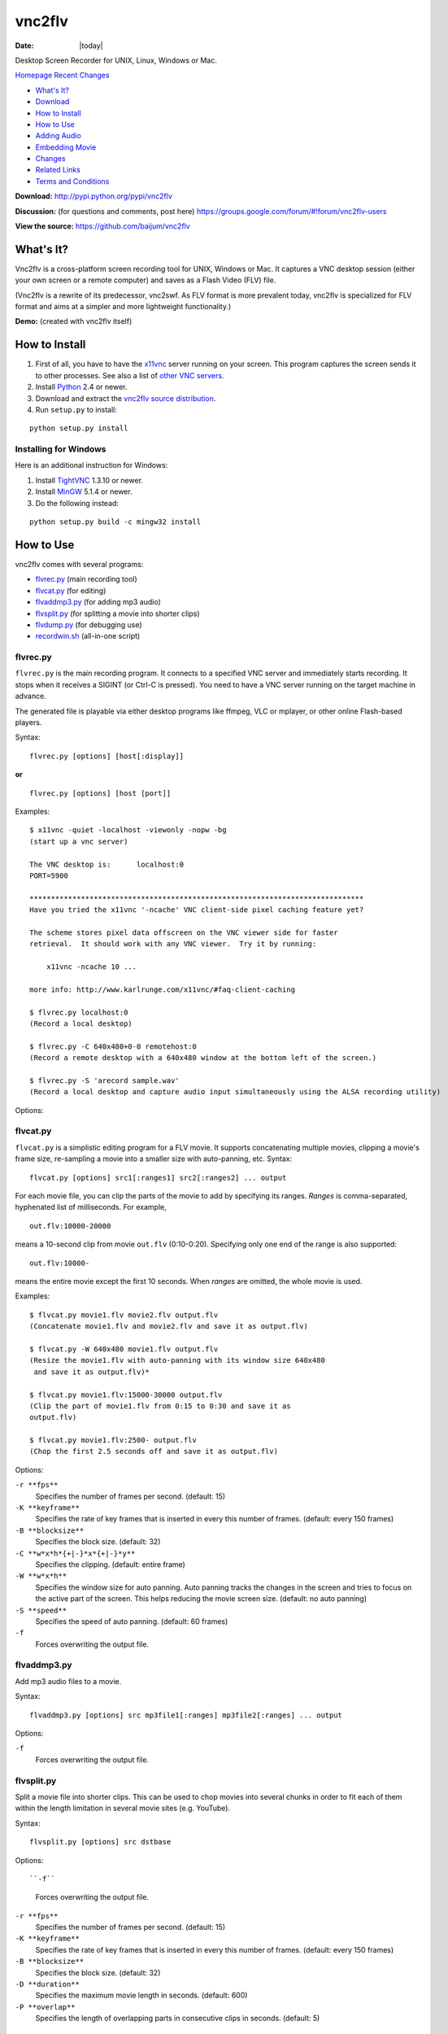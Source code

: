 -------
vnc2flv
-------

:Date: |today|

Desktop Screen Recorder for UNIX, Linux, Windows or Mac.

`Homepage`_   `Recent Changes`_

- `What's It?`_
- `Download`_
- `How to Install`_
- `How to Use`_
- `Adding Audio`_
- `Embedding Movie`_
- `Changes`_
- `Related Links`_
- `Terms and Conditions`_

**Download:**
http://pypi.python.org/pypi/vnc2flv


**Discussion:** (for questions and comments, post here)
https://groups.google.com/forum/#!forum/vnc2flv-users


**View the source:**
https://github.com/baijum/vnc2flv


What's It?
----------

Vnc2flv is a cross-platform screen recording tool for UNIX, Windows or Mac.
It captures a VNC desktop session (either your own screen or a remote
computer) and saves as a Flash Video (FLV) file.

(Vnc2flv is a rewrite of its predecessor, vnc2swf. As FLV format is more
prevalent today, vnc2flv is specialized for FLV format and aims at a simpler
and more lightweight functionality.)

**Demo:** (created with vnc2flv itself)

.. raw:: html

  <object width="425" height="344"><param name="movie" value="http://www.youtube.com/v/DcijI6EagYI&hl=en&fs=1&"></param><param name="allowFullScreen" value="true"></param><param name="allowscriptaccess" value="always"></param><embed src="http://www.youtube.com/v/DcijI6EagYI&hl=en&fs=1&" type="application/x-shockwave-flash" allowscriptaccess="always" allowfullscreen="true" width="425" height="344"></embed></object>


How to Install
--------------

1.  First of all, you have to have the `x11vnc`_ server running on your
    screen. This program captures the screen sends it to other processes. See
    also a list of `other VNC servers`_.
2.  Install `Python`_ 2.4 or newer.
3.  Download and extract the `vnc2flv source distribution
    <http://pypi.python.org/pypi/vnc2flv>`_.
4.  Run ``setup.py`` to install:

::

  python setup.py install


Installing for Windows
~~~~~~~~~~~~~~~~~~~~~~

Here is an additional instruction for Windows:

1.  Install `TightVNC`_ 1.3.10 or newer.
2.  Install `MinGW`_ 5.1.4 or newer.
3.  Do the following instead:

::

  python setup.py build -c mingw32 install


How to Use
----------

vnc2flv comes with several programs:

- `flvrec.py`_ (main recording tool)
- `flvcat.py`_ (for editing)
- `flvaddmp3.py`_ (for adding mp3 audio)
- `flvsplit.py`_ (for splitting a movie into shorter clips)
- `flvdump.py`_ (for debugging use)
- `recordwin.sh`_ (all-in-one script)


flvrec.py
~~~~~~~~~

``flvrec.py`` is the main recording program. It connects to a specified VNC
server and immediately starts recording. It stops when it receives a SIGINT
(or Ctrl-C is pressed). You need to have a VNC server running on the target
machine in advance.

The generated file is playable via either desktop programs like ffmpeg, VLC
or mplayer, or other online Flash-based players.

Syntax::

 flvrec.py [options] [host[:display]]

**or**

::

 flvrec.py [options] [host [port]]


Examples::

  $ x11vnc -quiet -localhost -viewonly -nopw -bg
  (start up a vnc server)
  
  The VNC desktop is:      localhost:0
  PORT=5900
  
  ******************************************************************************
  Have you tried the x11vnc '-ncache' VNC client-side pixel caching feature yet?
  
  The scheme stores pixel data offscreen on the VNC viewer side for faster
  retrieval.  It should work with any VNC viewer.  Try it by running:
  
      x11vnc -ncache 10 ...
  
  more info: http://www.karlrunge.com/x11vnc/#faq-client-caching
  
  $ flvrec.py localhost:0
  (Record a local desktop)
  
  $ flvrec.py -C 640x480+0-0 remotehost:0
  (Record a remote desktop with a 640x480 window at the bottom left of the screen.)
  
  $ flvrec.py -S 'arecord sample.wav'
  (Record a local desktop and capture audio input simultaneously using the ALSA recording utility)

Options:


.. cmdoption:: -o filename

    Specifies the output file name. By default, the output
    file is given with a unique name.

.. cmdoption:: -r fps

    Specifies the number of frames per second. (default: 15)

.. cmdoption:: -K keyframe

    Specifies the rate of key frames that is inserted in every
    this number of frames. (default: every 150 frames)

.. cmdoption:: -P pwdfile

    Specifies the password file for a vnc session.

.. cmdoption:: -N

    Suppress the appearance of mouse pointer in the video.

.. cmdoption:: -e encoding,encoding,...

    Specifies the vnc encoding methods. (default: raw)

.. cmdoption:: -B blocksize

    Specifies the block size. (default: 32)

.. cmdoption:: -C WxH{+|-}X{+|-}Y

    Specifies the clipping. (default: entire screen)

.. cmdoption:: -S commandline

    Starts a child process immediately after the recording
    is started. This process runs parallely with flvrec.py and can be used for
    recording audio. When the recording is stopped, a SIGINT is sent to the
    subprocess.

.. cmdoption:: -d

    Increases the debug level.


flvcat.py
~~~~~~~~~

``flvcat.py`` is a simplistic editing program for a FLV movie. It supports
concatenating multiple movies, clipping a movie's frame size, re-sampling a
movie into a smaller size with auto-panning, etc.
Syntax:

::

  flvcat.py [options] src1[:ranges1] src2[:ranges2] ... output

For each movie file, you can clip the parts of the movie to add by specifying
its ranges. *Ranges* is comma-separated, hyphenated list of milliseconds. For
example,

::

  out.flv:10000-20000

means a 10-second clip from movie ``out.flv`` (0:10-0:20). Specifying only
one end of the range is also supported::

  out.flv:10000-

means the entire movie except the first 10 seconds. When *ranges* are
omitted, the whole movie is used.

Examples::

  $ flvcat.py movie1.flv movie2.flv output.flv
  (Concatenate movie1.flv and movie2.flv and save it as output.flv)

  $ flvcat.py -W 640x480 movie1.flv output.flv
  (Resize the movie1.flv with auto-panning with its window size 640x480
   and save it as output.flv)*

  $ flvcat.py movie1.flv:15000-30000 output.flv
  (Clip the part of movie1.flv from 0:15 to 0:30 and save it as
  output.flv)

  $ flvcat.py movie1.flv:2500- output.flv
  (Chop the first 2.5 seconds off and save it as output.flv)


Options:

``-r **fps**``
    Specifies the number of frames per second. (default: 15)

``-K **keyframe**``
    Specifies the rate of key frames that is inserted in every
    this number of frames. (default: every 150 frames)

``-B **blocksize**``
    Specifies the block size. (default: 32)

``-C **w*x*h*{+|-}*x*{+|-}*y**``
    Specifies the clipping. (default: entire frame)

``-W **w*x*h**``
    Specifies the window size for auto panning. Auto panning tracks the
    changes in the screen and tries to focus on the active part of the screen.
    This helps reducing the movie screen size. (default: no auto panning)

``-S **speed**``
    Specifies the speed of auto panning. (default: 60 frames)

``-f``
    Forces overwriting the output file.


flvaddmp3.py
~~~~~~~~~~~~

Add mp3 audio files to a movie.

Syntax::

  flvaddmp3.py [options] src mp3file1[:ranges] mp3file2[:ranges] ... output


Options:


``-f``
    Forces overwriting the output file.


flvsplit.py
~~~~~~~~~~~

Split a movie file into shorter clips. This can be used to chop movies into
several chunks in order to fit each of them within the length limitation in
several movie sites (e.g. YouTube).

Syntax::

  flvsplit.py [options] src dstbase


Options::

``-f``
    Forces overwriting the output file.

``-r **fps**``
    Specifies the number of frames per second. (default: 15)

``-K **keyframe**``
    Specifies the rate of key frames that is inserted in every this number of frames.
    (default: every 150 frames)

``-B **blocksize**``
    Specifies the block size. (default: 32)

``-D **duration**``
    Specifies the maximum movie length in seconds. (default: 600)

``-P **overlap**``
    Specifies the length of overlapping parts
    in consecutive clips in seconds. (default: 5)


flvdump.py
~~~~~~~~~~

This program dumps the contents of a FLV file. This is used solely for
debugging purposes.

Syntax::

  flvdump.py [options] flvfile


recordwin.sh
~~~~~~~~~~~~

This program is a shell script that launches a VNC server (``x11vnc``), the
screen recorder (``flvrec.py``) and a voice recorder (``arecord``), and
combines the output files into a single playable FLV file. A recording area
in the screen can be either an entire desktop or a single window. In the
latter case, a target window can be chosen by giving the window ID or window
name, or simply click a window after a prompt cursor appears. When a filename
is unspecified, a generated movie is automatically given a unique filename.
Syntax:

::

 recordwin.sh [options] [filename]


Options:

``-all``
    Instructs to record an entire desktop.

``-name *window_name*``
    Specifies the title of the target window.

``-id *window_id*``
    Specifies the Window ID of the target window.

``-display *display_name*``
    Specifies the name of the X11 screen where a VNC server is to be started.

Adding Audio
------------

`flvrec.py`_ can designate a child process to record audio during
recording. By giving ``-S`` option, the specified command line is executed
when the recording is started. The child process can capture audio input and
encode it as an appropriate format. The process is terminated when the
recording is stopped. To put it onto an FLV movie, the audio needs to be
encoded as MP3 format. After the recording is finished, the user can use the
`flvaddmp3.py`_ command to combine the movie and audio output.

.. note::

    The audio sampling rate must be one of the following: 5500Hz,
    11025Hz, 22050Hz, or 44100Hz.

1. Record the screen and audio simultaneously

::

  $ flvrec.py -S 'arecord -f cd out.wav'

2. Convert the WAV file into MP3

::

  $ lame out.wav out.mp3

3. Add the MP3 file to the movie

::

  $ flvaddmp3 out200908122312.flv out.mp3 final.flv


**or**

Just do this::

  $ recordwin.sh*


`recordwin.sh`_ is a script for making these tasks easy. It launches a
VNC server and automatically does the things described above.


Embedding Movie
---------------

Currently the following free/opensource embeddable movie players are known to
work with vnc2flv:

- `JW FLV Player`_
- `OS FLV`_
- `FLV Player`_


Changes
-------

- 2010/01/22: flvsplit.py added.
- 2009/11/14: SIGINT bug fixed.
- 2009/10/25: FLV metadata support.
- 2009/08/30: recordwin.sh script is added.
- 2009/08/24: Improved documentation.
- 2009/08/17: Synchronized audio recording support is added.
- 2009/08/02: various bugfixes. Command name changed: mp3add.py ->
  flvaddmp3.py.
- 2009/07/22: flvcat.py added.
- 2009/07/04: rfb protocol handling modified. (hopefully better auto-
  scrolling)
- 2009/07/02: mp3add.py and flvdump.py added.
- 2009/06/28: Initial release.


Related Links
-------------

-   VNC servers: `RealVNC`_, `TightVNC`_, `UltraVNC`_, `x11vnc`_
-   FLV players (desktop): `FFMpeg`_, `MPlayer`_, `VLC media player`_
-   FLV players (flash): `JW FLV Player`_, `OS FLV`_, `FLV Player`_
-   Flash players: `Adobe Flash Player`_, `GNU Gnash`_


Terms and Conditions
--------------------

Copyright (c) 2009 Yusuke Shinyama <yusuke at cs dot nyu dot edu>

Permission is hereby granted, free of charge, to any person obtaining a copy
of this software and associated documentation files (the "Software"), to deal
in the Software without restriction, including without limitation the rights
to use, copy, modify, merge, publish, distribute, sublicense, and/or sell
copies of the Software, and to permit persons to whom the Software is
furnished to do so, subject to the following conditions:

The above copyright notice and this permission notice shall be included in
all copies or substantial portions of the Software.

THE SOFTWARE IS PROVIDED "AS IS", WITHOUT WARRANTY OF ANY KIND, EXPRESS OR
IMPLIED, INCLUDING BUT NOT LIMITED TO THE WARRANTIES OF MERCHANTABILITY,
FITNESS FOR A PARTICULAR PURPOSE AND NONINFRINGEMENT. IN NO EVENT SHALL THE
AUTHORS OR COPYRIGHT HOLDERS BE LIABLE FOR ANY CLAIM, DAMAGES OR OTHER
LIABILITY, WHETHER IN AN ACTION OF CONTRACT, TORT OR OTHERWISE, ARISING FROM,
OUT OF OR IN CONNECTION WITH THE SOFTWARE OR THE USE OR OTHER DEALINGS IN THE
SOFTWARE.

.. _Homepage: http://www.unixuser.org/~euske/python/vnc2flv/index.html
.. _Recent Changes: #changes
.. _What's It?: #intro
.. _Download: #source
.. _How to Install: #install
.. _How to Use: #usage
.. _Adding Audio: #addaudio
.. _Embedding Movie: #embed
.. _Related Links: #related
.. _Terms and Conditions: #license
.. _ http://pypi.python.org/pypi/vnc2flv/ :
    http://pypi.python.org/pypi/vnc2flv/
.. _ http://groups.google.com/group/vnc2flv-users/ :
    http://groups.google.com/group/vnc2flv-users/
.. _ http://code.google.com/p/vnc2flv/source/browse/trunk/vnc2flv :
    http://code.google.com/p/vnc2flv/source/browse/trunk/vnc2flv
.. _x11vnc: http://www.karlrunge.com/x11vnc/
.. _other VNC servers: #server
.. _Python: http://www.python.org/download/
.. _TightVNC: http://www.tightvnc.com/
.. _MinGW: http://www.mingw.org/
.. _flvrec.py: #flvrec.py
.. _flvcat.py: #flvcat.py
.. _flvaddmp3.py: #flvaddmp3.py
.. _flvsplit.py: #flvsplit.py
.. _flvdump.py: #flvdump.py
.. _recordwin.sh: #recordwin.sh
.. _JW FLV Player: http://www.longtailvideo.com/players/jw-flv-player/
.. _OS FLV: http://www.osflv.com/
.. _FLV Player: http://flv-player.net/
.. _RealVNC: http://www.realvnc.com/
.. _UltraVNC: http://ultravnc.sourceforge.net/
.. _FFMpeg: http://ffmpeg.org/
.. _MPlayer: http://www.mplayerhq.hu/
.. _VLC media player: http://www.videolan.org/vlc/
.. _Adobe Flash Player: http://www.adobe.com/products/flashplayer/
.. _GNU Gnash: http://www.gnashdev.org/
